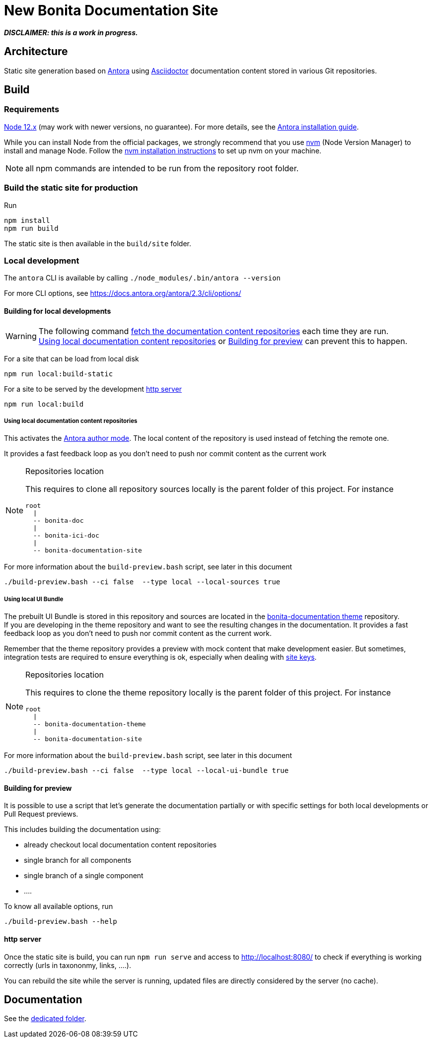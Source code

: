 = New Bonita Documentation Site
:icons: font
ifdef::env-github[]
:note-caption: :information_source:
:tip-caption: :bulb:
:important-caption: :heavy_exclamation_mark:
:caution-caption: :fire:
:warning-caption: :warning:
endif::[]
// External URIs:
:url-antora: https://antora.org
:url-asciidoctor: https://asciidoctor.org/
:url-node: https://nodejs.org
:url-nvm: https://github.com/creationix/nvm
:url-nvm-install: {url-nvm}#installation


*_DISCLAIMER: this is a work in progress._*


== Architecture

Static site generation based on {url-antora}[Antora] using {url-asciidoctor}:[Asciidoctor] documentation content stored in various Git repositories.


== Build

=== Requirements


{url-node}[Node 12.x] (may work with newer versions, no guarantee). For more details, see the  https://docs.antora.org/antora/2.3/install-and-run-quickstart/[Antora installation guide].

While you can install Node from the official packages, we strongly recommend that you use {url-nvm}[nvm] (Node Version Manager) to install and manage Node.
Follow the {url-nvm-install}[nvm installation instructions] to set up nvm on your machine.

NOTE: all npm commands are intended to be run from the repository root folder.

=== Build the static site for production

Run
```bash
npm install
npm run build
```
The static site is then available in the `build/site` folder.


=== Local development

The `antora` CLI is available by calling `./node_modules/.bin/antora --version`

For more CLI options, see https://docs.antora.org/antora/2.3/cli/options/


==== Building for local developments

[WARNING]
====
The following command https://docs.antora.org/antora/2.3/playbook/runtime-fetch/[fetch the documentation content repositories] each time they are run. +
<<local-content>> or <<preview>> can prevent this to happen.
====


For a site that can be load from local disk
```bash
npm run local:build-static
```

For a site to be served by the development <<http server>>
```bash
npm run local:build
```

[[local-content]]
===== Using local documentation content repositories

This activates the https://docs.antora.org/antora/2.3/playbook/author-mode/[Antora author mode]. The local content of the
repository is used instead of fetching the remote one.

It provides a fast feedback loop as you don't need to push nor commit content as the current work

[NOTE]
.Repositories location
====
This requires to clone all repository sources locally is the parent folder of this project.
For instance
```
root
  |
  -- bonita-doc
  |
  -- bonita-ici-doc
  |
  -- bonita-documentation-site
```
====

For more information about the `build-preview.bash` script, see later in this document
```bash
./build-preview.bash --ci false  --type local --local-sources true
```

[[local-ui-bundle]]
===== Using local UI Bundle

The prebuilt UI Bundle is stored in this repository and sources are located in the https://github.com/bonitasoft/bonita-documentation-theme[bonita-documentation theme]
repository. +
If you are developing in the theme repository and want to see the resulting changes in the documentation. It provides a
fast feedback loop as you don't need to push nor commit content as the current work.


Remember that the theme repository provides a preview with mock content that make development easier. But sometimes, integration
tests are required to ensure everything is ok, especially when dealing with https://docs.antora.org/antora/2.3/playbook/site-keys/[site keys].

[NOTE]
.Repositories location
====
This requires to clone the theme repository locally is the parent folder of this project.
For instance
```
root
  |
  -- bonita-documentation-theme
  |
  -- bonita-documentation-site
```
====

For more information about the `build-preview.bash` script, see later in this document
```bash
./build-preview.bash --ci false  --type local --local-ui-bundle true
```

[[preview]]
==== Building for preview

It is possible to use a script that let's generate the documentation partially or with specific settings for both local
developments or Pull Request previews.

This includes building the documentation using:

- already checkout local documentation content repositories
- single branch for all components
- single branch of a single component
- ....

To know all available options, run
```bash
./build-preview.bash --help
```

==== http server

Once the static site is build, you can run `npm run serve` and access to http://localhost:8080/ to check if everything is working correctly (urls in taxononmy, links, ....).

You can rebuild the site while the server is running, updated files are directly considered by the server (no cache).


== Documentation

See the xref:./docs/README[dedicated folder].
